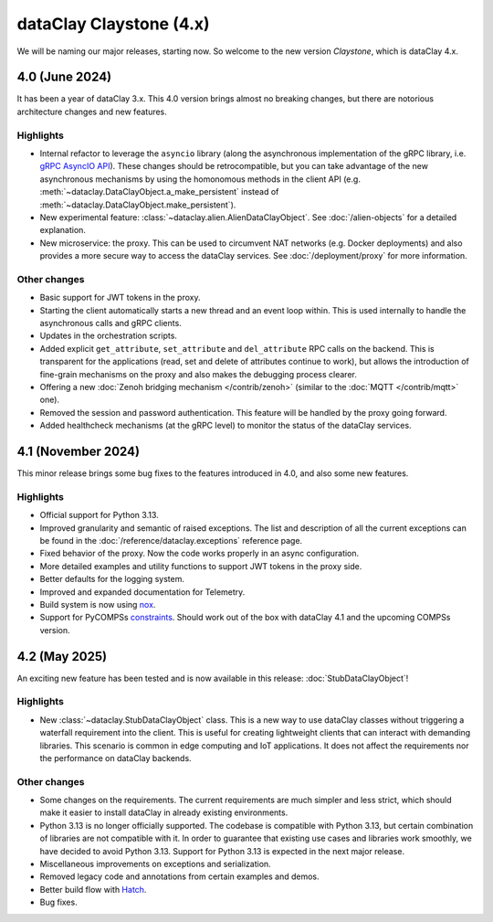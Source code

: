 dataClay Claystone (4.x)
========================

We will be naming our major releases, starting now. So welcome to the new version `Claystone`,
which is dataClay 4.x.

4.0 (June 2024)
---------------

It has been a year of dataClay 3.x. This 4.0 version brings almost no breaking changes, but there
are notorious architecture changes and new features.

Highlights
~~~~~~~~~~

- Internal refactor to leverage the ``asyncio`` library (along the asynchronous implementation
  of the gRPC library, i.e. `gRPC AsyncIO API <https://grpc.github.io/grpc/python/grpc_asyncio.html>`_).
  These changes should be retrocompatible, but you can take advantage of the new asynchronous mechanisms
  by using the homonomous methods in the client API (e.g. :meth:`~dataclay.DataClayObject.a_make_persistent`
  instead of :meth:`~dataclay.DataClayObject.make_persistent`).
- New experimental feature: :class:`~dataclay.alien.AlienDataClayObject`. See :doc:`/alien-objects` for a detailed
  explanation.
- New microservice: the proxy. This can be used to circumvent NAT networks (e.g. Docker deployments) and also
  provides a more secure way to access the dataClay services. See :doc:`/deployment/proxy` for more information.

Other changes
~~~~~~~~~~~~~

- Basic support for JWT tokens in the proxy.
- Starting the client automatically starts a new thread and an event loop within. This is used internally to
  handle the asynchronous calls and gRPC clients.
- Updates in the orchestration scripts.
- Added explicit ``get_attribute``, ``set_attribute`` and ``del_attribute`` RPC calls on the backend.
  This is transparent for the applications (read, set and delete of attributes continue to work),
  but allows the introduction of fine-grain mechanisms on the proxy and also makes the debugging process clearer.
- Offering a new :doc:`Zenoh bridging mechanism </contrib/zenoh>` (similar to the :doc:`MQTT </contrib/mqtt>` one).
- Removed the session and password authentication. This feature will be handled by the proxy going forward.
- Added healthcheck mechanisms (at the gRPC level) to monitor the status of the dataClay services.

4.1 (November 2024)
-------------------

This minor release brings some bug fixes to the features introduced in 4.0, and also some new features.

Highlights
~~~~~~~~~~

- Official support for Python 3.13.
- Improved granularity and semantic of raised exceptions. The list and description of all the current
  exceptions can be found in the :doc:`/reference/dataclay.exceptions` reference page.
- Fixed behavior of the proxy. Now the code works properly in an async configuration.
- More detailed examples and utility functions to support JWT tokens in the proxy side.
- Better defaults for the logging system.
- Improved and expanded documentation for Telemetry.
- Build system is now using `nox <https://nox.thea.codes>`_.
- Support for PyCOMPSs 
  `constraints <https://compss-doc.readthedocs.io/en/stable/Sections/09_PyCOMPSs_Notebooks/syntax/5_UsingConstraints.html>`_.
  Should work out of the box with dataClay 4.1 and the upcoming COMPSs version.

4.2 (May 2025)
--------------

An exciting new feature has been tested and is now available in this release: :doc:`StubDataClayObject`!

Highlights
~~~~~~~~~~

- New :class:`~dataclay.StubDataClayObject` class. This is a new way to use dataClay classes
  without triggering a waterfall requirement into the client. This is useful for creating lightweight
  clients that can interact with demanding libraries. This scenario is common in edge computing and
  IoT applications. It does not affect the requirements nor the performance on dataClay backends.

Other changes
~~~~~~~~~~~~~
- Some changes on the requirements. The current requirements are much simpler and less strict,
  which should make it easier to install dataClay in already existing environments.
- Python 3.13 is no longer officially supported. The codebase is compatible with Python 3.13, but certain
  combination of libraries are not compatible with it. In order to guarantee that existing
  use cases and libraries work smoothly, we have decided to avoid Python 3.13. 
  Support for Python 3.13 is expected in the next major release.
- Miscellaneous improvements on exceptions and serialization.
- Removed legacy code and annotations from certain examples and demos.
- Better build flow with `Hatch <https://hatch.pypa.io/>`_.
- Bug fixes.

